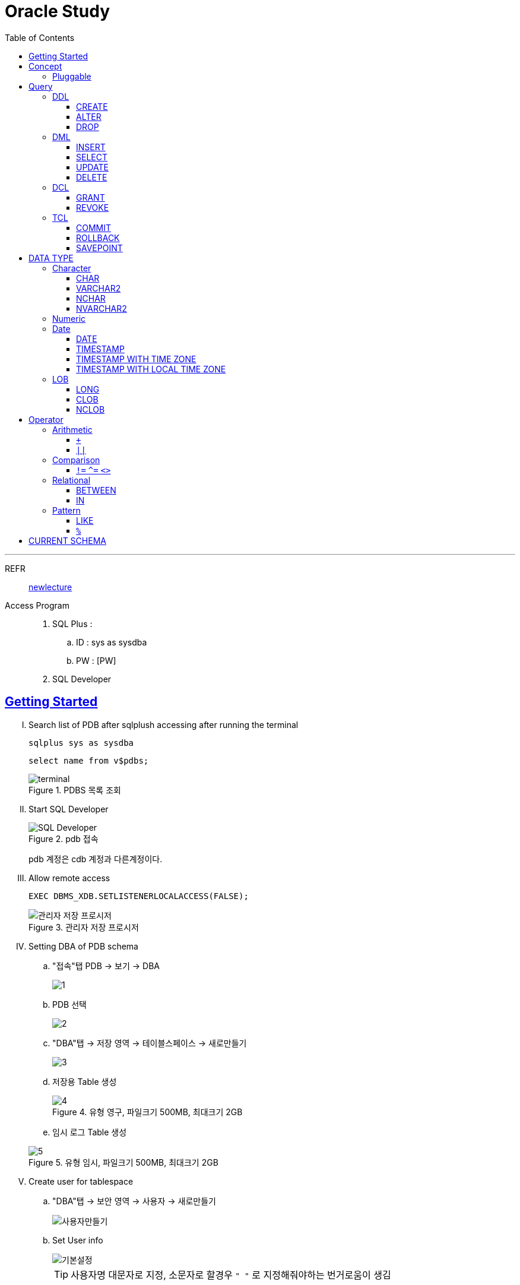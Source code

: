 = Oracle Study
:doctype: book
:icons: font
:source-highlighter: highlightjs
:toc: left
:toclevels: 3
:sectlinks:

- - -

REFR::
link:https://www.youtube.com/watch?v=aDTiSKcMtoc&list=PLq8wAnVUcTFVq7RD1kuUwkdWabxvDGzfu&index=2[newlecture]

Access Program::
. SQL Plus :
.. ID : sys as sysdba
.. PW : [PW]

. SQL Developer

== Getting Started

[upperroman]
. Search list of PDB after sqlplush accessing after running the terminal

+

[source,bash]
----
sqlplus sys as sysdba
----

+

[source,sql]
----
select name from v$pdbs;
----

+
.PDBS 목록 조회
image::src/img/getting_started_1.png[terminal]

. Start SQL Developer

+

.pdb 접속
image::src/img/getting_started_2.png[SQL Developer]
pdb 계정은 cdb 계정과 다른계정이다.


. Allow remote access

+

[source, sql]

----
EXEC DBMS_XDB.SETLISTENERLOCALACCESS(FALSE);
----
.관리자 저장 프로시저
image::src/img/getting_started_3.png[관리자 저장 프로시저]

. Setting DBA of PDB schema

.. "접속"탭 PDB -> 보기 -> DBA

+

image::src/img/getting_started_4_1.png[1]

.. PDB 선택

+

image::src/img/getting_started_4_2.png[2]


.. "DBA"탭 -> 저장 영역 -> 테이블스페이스 -> 새로만들기

+

image::src/img/getting_started_4_3.png[3]



.. 저장용 Table 생성

+

.유형 영구, 파일크기 500MB, 최대크기 2GB
image::src/img/getting_started_4_4.png[4]


.. 임시 로그 Table 생성

+

.유형 임시, 파일크기 500MB, 최대크기 2GB
image::src/img/getting_started_4_5.png[5]


. Create user for tablespace

.. "DBA"탭 -> 보안 영역 -> 사용자 -> 새로만들기

+

image::src/img/getting_started_5_1.png[사용자만들기]


.. Set User info

+

image::src/img/getting_started_5_2.png[기본설정]

+

TIP: 사용자명 대문자로 지정, 소문자로 할경우 `" "` 로 지정해줘야하는 번거로움이 생김


.. Set User Permissions

+

image::src/img/getting_started_5_3.png[권한설정]

+

.일반사용자 권한을 벗어난 목록들 체크해제
* [ ] SYSKM
* [ ] SYSOPER
* [ ] SYSRAC 

.. Connect as created user

+

image::src/img/getting_started_5_4.png[새 사용자로 접속]




== Concept

=== Pluggable
[#CDB-PDB]
.CDB & PDB
image::src/img/pdb.png[CDB]

CDB:: Container DB +
물리적인 DB이다.

PDB:: Pluggable DB +
CDB안에 Seed로 만들어지는 가상화 DB이다.

PDB$SEED:: PDB의 원본 +
인터페이스같은 역할

XEPDB1:: SEED로 생성한 실제 PDB의 이름 (현재이름, 가변적), 

+

[source,sql]
.PDB 목록 확인하는 쿼리문
----
SELECT name FROM v$pdbs;
----

DUAL Table::
값을 뽑아내야하지만 구문상 Table을 조회해야할경우 사용할수있는 임시 테이블, 더미테이블이다.


== Query

=== DDL
    Data Definition Language
    데이터 정의어

==== CREATE
Ex)::
[source,sql]
----
CREATE TABLE MEMBER (
    ID          VARCHAR2(50),
    PWD         NVARCHAR2(50),
    NAME        NVARCHAR2(50),
    GENDER      NCHAR(2), -- 남성, 여성
    AGE         NUMBER(3),
    BIRTHDAY    CHAR(10), -- 2000-01-02
    PHONE       CHAR(13), -- 010-1243-4567
    REGDATE     DATE
);
----

==== ALTER
. 수정

+ 
[source,sql]
.ID를 VARCHAR -> NVARCHAR로 수정
----
ALTER TABLE MEMBER MODIFY ID NVARCHAR2(50);
----


. 삭제

+

[source,sql]
.AGE 컬럼을 삭제
----
ALTER TABLE MEMBER DROP COLUMN AGE;
----

. 추가

+

[source,sql]
.EMAIL 컬럼 추가
----
ALTER TABLE MEMBER ADD EMAIL VARCHAR2(200);
----


==== DROP

=== DML
    Data Manipulation Language
    데이터 조작어

==== INSERT

명령 규칙::

+

[source,sql]
.기본
----
INSERT INTO <테이블> VALUES <값 목록>
----

+

[source,sql]
.원하는 필드만 입력
----
INSERT INTO(col1,col2) VALUES(val1, val2);
----

IMPORTANT: VALUES 안에 데이터를 넣을때 `""`(쌍 따옴표) 가 아닌 `''` (따옴표) 를 넣어야한다.

==== SELECT

==== UPDATE
명령규칙::

+

[source,sql]
.모든행 수정
----
UPDATE <테이블> SET col=new_val;
----

+

[source,sql]
.특정행 수정
----
UPDATE <테이블> SET col=new_val [, ...] WHERE col=origin_val;
----


==== DELETE
명령규칙::

+

[source,sql]
.특정행 삭제
----
DELETE <테이블> WHERE col=val;
----

=== DCL
    Data Control Language
    데이터를 사용할수 있는 권한

==== GRANT
==== REVOKE

=== TCL
    Transaction Control Language
    트랜젝션; 업무 실행단위, 논리적인 실행 (작업 수행) 단위



Oracle은 모든수행이 기본적으로 임시저장소로 가게된다. +
그래서 한 Session에서 `INSERT`, `DELETE`, `UPDATE` 등 수행해도 다른 Session에서 `SELECT` 을 해도 변경된값이 조회가 안되는게 그이유에서 이다. +

그래서 마지막에 `COMMIT` 을 해야지 물리적인 저장소로 이동을하게된다.

LOCK::
현재 `COMMIT` , `ROLLBACK` 을 하기전 다른 Session 에서 사용중이라면 `LOCK` 이걸려서 데이터를 조작할수없다.

==== COMMIT

==== ROLLBACK

==== SAVEPOINT


== DATA TYPE

=== Character
Ex)::
'hINice' +
'A' +
'148'

==== CHAR
고정길이 문자열일때 사용

MAX SIZE::
. STANDARD : 4000 Byte
. EXTENDED : 32767 Byte


==== VARCHAR2
가변길이 문자열일때 사용

NOTE: **CHAR vs VARCHAR2** +
모든 문자열을 `VARCHAR2` 로하면 효율적이지않음? +
`VARCHAR2` 형식에 문자열은 메모리상에 `,` 로 구분하기때문에 +
검색속도가 `CHAR` 자료형에 비해 느리다.

==== NCHAR
National Character +
다양한 나라의 언어를 사용할때 붙힌다. +
더많은 byte를 사용한다. 

==== NVARCHAR2
위와 동일하다.

TIP: **CHAR 한글 사이즈?** +
한글은 1Byte 아니고 3Byte 이기떄문에 ex)_ CHAR(2) -- 남성, 여성 +
데이터 입력시 사이즈 에러가 뜬다. +
해결방안으로 CHAR(2 CHAR)로 글자수를 지정해주거나 + 
NCHAR(2)로 다국어 처리를 해줄수있다. +
즉, **CHAR(2 CHAR) == NCHAR(2)**

=== Numeric
Ex)::
38 + 
3.85 +
3.85F +
137

정수, 실수 둘다 NUMBER로 사용한다.

NUMBER(4):: 최대 4자로 이루어진 숫자

NUMBER(6,2):: 소수점 2자리를 포함하는 최대 6자리
NUMBER(6,-2):: 소수점 -2자리에서 반올림하는 최대 6자리의 숫자
NUMBER:: NUMBER(38,*)
NUMBER(*,5):: NUMBER(38,5)



=== Date

기본적으로 숫자형식이다.

Ex)::
'2013-02-09'

+

[source,sql]
.지역정보 확인하는 쿼리
----
SELECT * FROM NLS_DATABASE_PARAMETERS;
----

==== DATE
년 월 일 표시할수있다. +
4712 BC~9999 AD +

Ex)::
01-JAN-99

==== TIMESTAMP

NLS_TIMESTAMP_FORMAT 파라미터에 명시된 값을 따름.

==== TIMESTAMP WITH TIME ZONE
NLS_TIMESTAMP_TZ_FORMAT 파라미터에 명시된 값을 따름

==== TIMESTAMP WITH LOCAL TIME ZONE
NLS_TIMESTAMP_FORMAT 파라미터에 명시된 값을 따름.


'2013-06-03 10.38.29.00000'

=== LOB

==== LONG
최대 2Gbyte +
요즘은 잘사용하지않음 +
CLOB가 대체됨

==== CLOB
대용량 텍스트 데이터 타입 (최대 4Gbyte)

==== NCLOB
대용량 텍스트 유니코드 데이터 타입 (최대 4Gbyte)


== Operator

=== Arithmetic

==== `+`
다른 DBMS에서는 `+` 를 문자형이나 숫자형 둘다 사용가능하지만 Oracle에서는 숫자형에서만 사용할수있다.

Ex)::

+

[source,sql]
.숫자형 , 문자형
----
SELECT 1 + '4' FROM DUAL;
----

+

[source,sql]
.result
----
5
----

+

다른 DBMS에서는 저값이 `"14"` 로(문자형) 나오지만 Oracle은 숫자형에서 밖에 `+` 를 사용하지않기때문에 숫자형으로 변환되어 나온다.

==== `||`
문자열 더하기 연산자

Ex)::

+

[source,sql]
.숫자형 , 문자형
----
SELECT 1 || '5' FROM DUAL;
----

+

[source,sql]
.result
----
"15"
----

=== Comparison

==== `!=` `^=` `<>`
같지 않을때 사용 +
`!=` 다른곳에서 다들 사용하기때문에 Oracle에서 사용한다. +
`^=` Oracle용 연산자 +
`<>` 표준 연산자

=== Relational

==== BETWEEN
EX)::
조회수가 0,1,2 인 게시글을 조회하시오.

+

[source,sql]
.AND 버전
----
SELECT * FROM NOTICE WHERE 0<= HIT AND HIT <=2;
----

+

[source,sql]
.BETWEEN 버전
----
SELECT * FROM NOTICE WHERE HIT BETWEEN 0 AND 2;
----

==== IN

EX)::
조회수가 0,2,7 인 게시글을 조회하시오.

+

[source,sql]
.OR 버전
----
SELECT * FROM NOTICE WHERE HIT=0 OR HIT=2 OR HIT=7;
----

+

[source,sql]
.IN 버전
----
SELECT * FROM NOTICE WHERE HIT IN (0,2,7);
----

=== Pattern

==== LIKE

==== `%`
Ex)::
회원중에 '박'씨 성을 조회하시오.
+

[source,sql]
----
SELECT * FROM MEMBER WHERE NAME='박%' ;
----
==== `_`

== CURRENT SCHEMA

[source,sql]
.MEMBER
----
CREATE TABLE "MEMBER" 
   (	"ID"        NVARCHAR2(50), 
        "PWD"       NVARCHAR2(50), 
        "NAME"      NVARCHAR2(50), 
        "GENDER"    NCHAR(2), 
        "BIRTHDAY"  CHAR(10 BYTE), 
        "PHONE"     CHAR(13 BYTE), 
        "REGDATE"   DATE, 
        "EMAIL"     VARCHAR2(200 BYTE)
   );
----

[source,sql]
.NOTICE
----
CREATE TABLE "NOTICE" (
    ID          NUMBER,
    TITLE       NVARCHAR2(100),
    WRITER_ID   NVARCHAR2(50),
    CONTENT     CLOB,
    REGDATE     TIMESTAMP,
    HIT         NUMBER,
    FILES       NVARCHAR2(1000)
);
----

[source,sql]
.COMMENT
----
CREATE TABLE "COMMENT" (
    ID          NUMBER,
    CONTENT     NVARCHAR2(50),
    REGDATE     TIMESTAMP,
    WRITER_ID   NVARCHAR2(50),
    NOTICE_ID   NUMBER
);
----
[source,sql]
.ROLE
----
CREATE TABLE "ROLE"(
    ID          VARCHAR2(50),
    DISCRIPTION NVARCHAR2(500)
);
----
[source,sql]
.MEMBER_ROLE
----
CREATE TABLE MEMBER_ROLE(
    MEMBER_ID   NVARCHAR2(50),
    ROLE_ID     VARCHAR2(50)
);
----